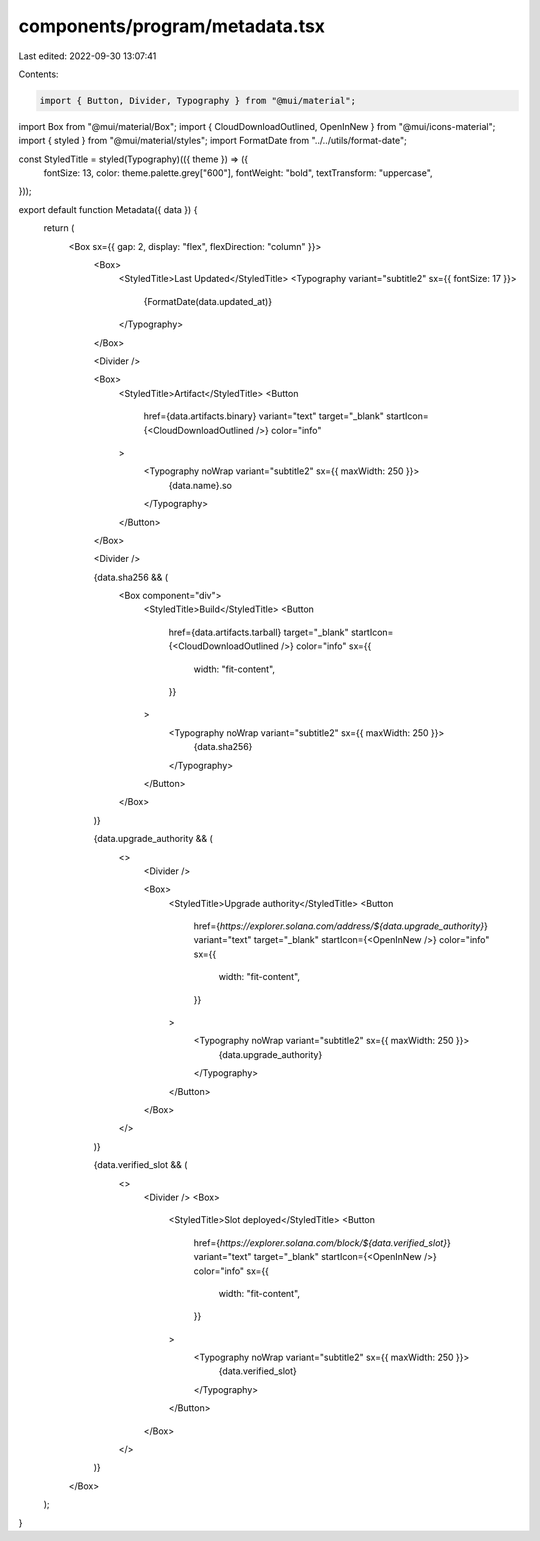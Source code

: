 components/program/metadata.tsx
===============================

Last edited: 2022-09-30 13:07:41

Contents:

.. code-block:: tsx

    import { Button, Divider, Typography } from "@mui/material";
import Box from "@mui/material/Box";
import { CloudDownloadOutlined, OpenInNew } from "@mui/icons-material";
import { styled } from "@mui/material/styles";
import FormatDate from "../../utils/format-date";

const StyledTitle = styled(Typography)(({ theme }) => ({
  fontSize: 13,
  color: theme.palette.grey["600"],
  fontWeight: "bold",
  textTransform: "uppercase",
}));

export default function Metadata({ data }) {
  return (
    <Box sx={{ gap: 2, display: "flex", flexDirection: "column" }}>
      <Box>
        <StyledTitle>Last Updated</StyledTitle>
        <Typography variant="subtitle2" sx={{ fontSize: 17 }}>
          {FormatDate(data.updated_at)}
        </Typography>
      </Box>

      <Divider />

      <Box>
        <StyledTitle>Artifact</StyledTitle>
        <Button
          href={data.artifacts.binary}
          variant="text"
          target="_blank"
          startIcon={<CloudDownloadOutlined />}
          color="info"
        >
          <Typography noWrap variant="subtitle2" sx={{ maxWidth: 250 }}>
            {data.name}.so
          </Typography>
        </Button>
      </Box>

      <Divider />

      {data.sha256 && (
        <Box component="div">
          <StyledTitle>Build</StyledTitle>
          <Button
            href={data.artifacts.tarball}
            target="_blank"
            startIcon={<CloudDownloadOutlined />}
            color="info"
            sx={{
              width: "fit-content",
            }}
          >
            <Typography noWrap variant="subtitle2" sx={{ maxWidth: 250 }}>
              {data.sha256}
            </Typography>
          </Button>
        </Box>
      )}

      {data.upgrade_authority && (
        <>
          <Divider />

          <Box>
            <StyledTitle>Upgrade authority</StyledTitle>
            <Button
              href={`https://explorer.solana.com/address/${data.upgrade_authority}`}
              variant="text"
              target="_blank"
              startIcon={<OpenInNew />}
              color="info"
              sx={{
                width: "fit-content",
              }}
            >
              <Typography noWrap variant="subtitle2" sx={{ maxWidth: 250 }}>
                {data.upgrade_authority}
              </Typography>
            </Button>
          </Box>
        </>
      )}

      {data.verified_slot && (
        <>
          <Divider />
          <Box>
            <StyledTitle>Slot deployed</StyledTitle>
            <Button
              href={`https://explorer.solana.com/block/${data.verified_slot}`}
              variant="text"
              target="_blank"
              startIcon={<OpenInNew />}
              color="info"
              sx={{
                width: "fit-content",
              }}
            >
              <Typography noWrap variant="subtitle2" sx={{ maxWidth: 250 }}>
                {data.verified_slot}
              </Typography>
            </Button>
          </Box>
        </>
      )}
    </Box>
  );
}



